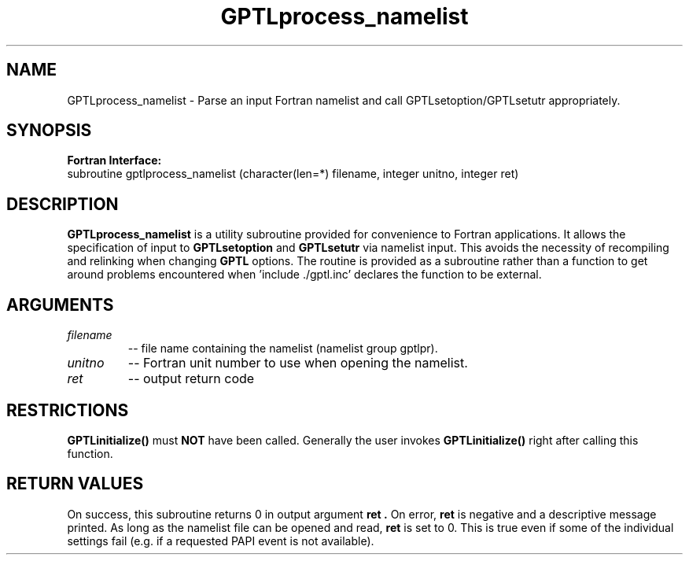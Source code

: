 .\" $Id: GPTLprocess_namelist.3,v 1.1 2008-12-30 20:16:47 rosinski Exp $
.TH GPTLprocess_namelist 3 "August, 2008" "GPTL"

.SH NAME
GPTLprocess_namelist \- Parse an input Fortran namelist and call
GPTLsetoption/GPTLsetutr appropriately.

.SH SYNOPSIS
.B Fortran Interface:
.nf
subroutine gptlprocess_namelist (character(len=*) filename, integer unitno, integer ret)
.fi

.SH DESCRIPTION
.B GPTLprocess_namelist
is a utility subroutine provided for convenience to Fortran applications. It
allows the specification of input to
.B GPTLsetoption
and
.B GPTLsetutr
via namelist input. This avoids the necessity of recompiling and relinking
when changing
.B GPTL
options. The routine is provided as a subroutine rather than a function to
get around problems encountered when 'include ./gptl.inc' declares the
function to be external.

.SH ARGUMENTS
.TP
.I filename
-- file name containing the namelist (namelist group gptlpr).

.TP
.I unitno
-- Fortran unit number to use when opening the namelist.

.TP
.I ret
-- output return code

.SH RESTRICTIONS
.B GPTLinitialize()
must 
.B NOT
have been called. Generally the user invokes
.B GPTLinitialize()
right after calling this function.

.SH RETURN VALUES
On success, this subroutine returns 0 in output argument
.B ret .
On error, 
.B ret
is negative and a descriptive message
printed. As long as the namelist file can be opened and read, 
.B ret 
is set to 0. This is true even if some of the individual settings fail (e.g. if
a requested PAPI event is not available).
